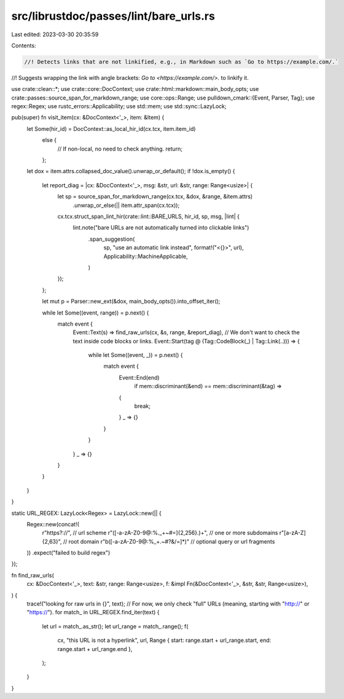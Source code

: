 src/librustdoc/passes/lint/bare_urls.rs
=======================================

Last edited: 2023-03-30 20:35:59

Contents:

.. code-block:: rs

    //! Detects links that are not linkified, e.g., in Markdown such as `Go to https://example.com/.`
//! Suggests wrapping the link with angle brackets: `Go to <https://example.com/>.` to linkify it.

use crate::clean::*;
use crate::core::DocContext;
use crate::html::markdown::main_body_opts;
use crate::passes::source_span_for_markdown_range;
use core::ops::Range;
use pulldown_cmark::{Event, Parser, Tag};
use regex::Regex;
use rustc_errors::Applicability;
use std::mem;
use std::sync::LazyLock;

pub(super) fn visit_item(cx: &DocContext<'_>, item: &Item) {
    let Some(hir_id) = DocContext::as_local_hir_id(cx.tcx, item.item_id)
        else {
            // If non-local, no need to check anything.
            return;
        };
    let dox = item.attrs.collapsed_doc_value().unwrap_or_default();
    if !dox.is_empty() {
        let report_diag = |cx: &DocContext<'_>, msg: &str, url: &str, range: Range<usize>| {
            let sp = source_span_for_markdown_range(cx.tcx, &dox, &range, &item.attrs)
                .unwrap_or_else(|| item.attr_span(cx.tcx));
            cx.tcx.struct_span_lint_hir(crate::lint::BARE_URLS, hir_id, sp, msg, |lint| {
                lint.note("bare URLs are not automatically turned into clickable links")
                    .span_suggestion(
                        sp,
                        "use an automatic link instead",
                        format!("<{}>", url),
                        Applicability::MachineApplicable,
                    )
            });
        };

        let mut p = Parser::new_ext(&dox, main_body_opts()).into_offset_iter();

        while let Some((event, range)) = p.next() {
            match event {
                Event::Text(s) => find_raw_urls(cx, &s, range, &report_diag),
                // We don't want to check the text inside code blocks or links.
                Event::Start(tag @ (Tag::CodeBlock(_) | Tag::Link(..))) => {
                    while let Some((event, _)) = p.next() {
                        match event {
                            Event::End(end)
                                if mem::discriminant(&end) == mem::discriminant(&tag) =>
                            {
                                break;
                            }
                            _ => {}
                        }
                    }
                }
                _ => {}
            }
        }
    }
}

static URL_REGEX: LazyLock<Regex> = LazyLock::new(|| {
    Regex::new(concat!(
        r"https?://",                          // url scheme
        r"([-a-zA-Z0-9@:%._\+~#=]{2,256}\.)+", // one or more subdomains
        r"[a-zA-Z]{2,63}",                     // root domain
        r"\b([-a-zA-Z0-9@:%_\+.~#?&/=]*)"      // optional query or url fragments
    ))
    .expect("failed to build regex")
});

fn find_raw_urls(
    cx: &DocContext<'_>,
    text: &str,
    range: Range<usize>,
    f: &impl Fn(&DocContext<'_>, &str, &str, Range<usize>),
) {
    trace!("looking for raw urls in {}", text);
    // For now, we only check "full" URLs (meaning, starting with "http://" or "https://").
    for match_ in URL_REGEX.find_iter(text) {
        let url = match_.as_str();
        let url_range = match_.range();
        f(
            cx,
            "this URL is not a hyperlink",
            url,
            Range { start: range.start + url_range.start, end: range.start + url_range.end },
        );
    }
}


